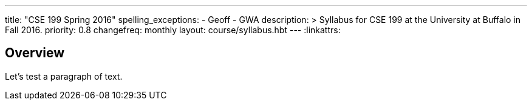 ---
title: "CSE 199 Spring 2016"
spelling_exceptions:
  - Geoff
  - GWA
description: >
  Syllabus for CSE 199 at the University at Buffalo in Fall 2016.
priority: 0.8
changefreq: monthly
layout: course/syllabus.hbt
---
:linkattrs:

== Overview

Let's test a paragraph of text.
